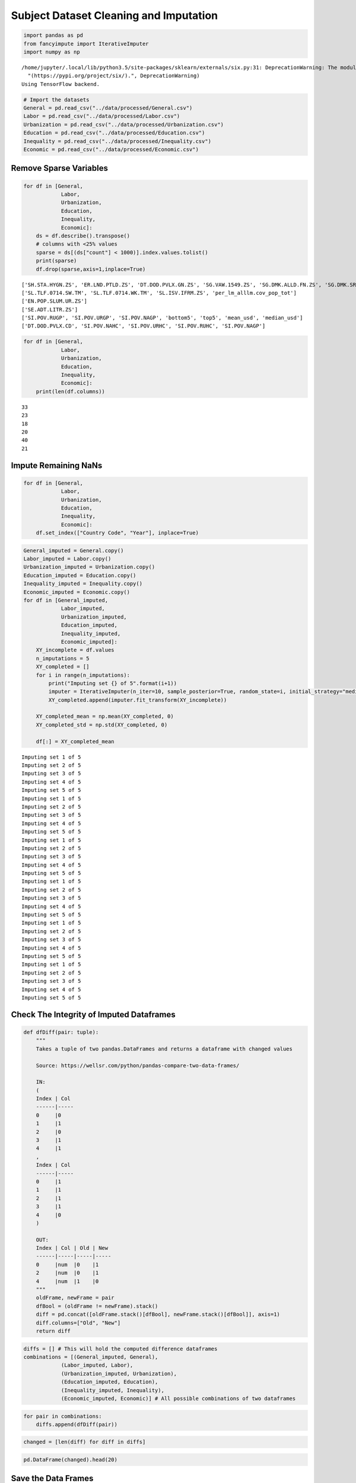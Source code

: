 
Subject Dataset Cleaning and Imputation
=======================================

.. code:: ipython3

    import pandas as pd
    from fancyimpute import IterativeImputer
    import numpy as np


.. parsed-literal::

    /home/jupyter/.local/lib/python3.5/site-packages/sklearn/externals/six.py:31: DeprecationWarning: The module is deprecated in version 0.21 and will be removed in version 0.23 since we've dropped support for Python 2.7. Please rely on the official version of six (https://pypi.org/project/six/).
      "(https://pypi.org/project/six/).", DeprecationWarning)
    Using TensorFlow backend.


.. code:: ipython3

    # Import the datasets
    General = pd.read_csv("../data/processed/General.csv")
    Labor = pd.read_csv("../data/processed/Labor.csv")
    Urbanization = pd.read_csv("../data/processed/Urbanization.csv")
    Education = pd.read_csv("../data/processed/Education.csv")
    Inequality = pd.read_csv("../data/processed/Inequality.csv")
    Economic = pd.read_csv("../data/processed/Economic.csv")

Remove Sparse Variables
-----------------------

.. code:: ipython3

    for df in [General,
                Labor,
                Urbanization,
                Education,
                Inequality,
                Economic]:
        ds = df.describe().transpose()
        # columns with <25% values
        sparse = ds[(ds["count"] < 1000)].index.values.tolist()
        print(sparse)
        df.drop(sparse,axis=1,inplace=True)


.. parsed-literal::

    ['SH.STA.HYGN.ZS', 'ER.LND.PTLD.ZS', 'DT.DOD.PVLX.GN.ZS', 'SG.VAW.1549.ZS', 'SG.DMK.ALLD.FN.ZS', 'SG.DMK.SRCR.FN.ZS', 'SH.STA.SUIC.P5', 'SH.STA.WASH.P5', 'SH.STA.BRTW.ZS', 'SH.STA.ANVC.ZS', 'SH.STA.FGMS.ZS', 'SH.ALC.PCAP.LI', 'per_si_allsi.cov_pop_tot', 'HD.HCI.OVRL']
    ['SL.TLF.0714.SW.TM', 'SL.TLF.0714.WK.TM', 'SL.ISV.IFRM.ZS', 'per_lm_alllm.cov_pop_tot']
    ['EN.POP.SLUM.UR.ZS']
    ['SE.ADT.LITR.ZS']
    ['SI.POV.RUGP', 'SI.POV.URGP', 'SI.POV.NAGP', 'bottom5', 'top5', 'mean_usd', 'median_usd']
    ['DT.DOD.PVLX.CD', 'SI.POV.NAHC', 'SI.POV.URHC', 'SI.POV.RUHC', 'SI.POV.NAGP']


.. code:: ipython3

    for df in [General,
                Labor,
                Urbanization,
                Education,
                Inequality,
                Economic]:
        print(len(df.columns))


.. parsed-literal::

    33
    23
    18
    20
    40
    21


Impute Remaining NaNs
---------------------

.. code:: ipython3

    for df in [General,
                Labor,
                Urbanization,
                Education,
                Inequality,
                Economic]:
        df.set_index(["Country Code", "Year"], inplace=True)

.. code:: ipython3

    General_imputed = General.copy()
    Labor_imputed = Labor.copy()
    Urbanization_imputed = Urbanization.copy()
    Education_imputed = Education.copy()
    Inequality_imputed = Inequality.copy()
    Economic_imputed = Economic.copy()
    for df in [General_imputed,
                Labor_imputed,
                Urbanization_imputed,
                Education_imputed,
                Inequality_imputed,
                Economic_imputed]:
        XY_incomplete = df.values
        n_imputations = 5
        XY_completed = []
        for i in range(n_imputations):
            print("Imputing set {} of 5".format(i+1))
            imputer = IterativeImputer(n_iter=10, sample_posterior=True, random_state=i, initial_strategy="median")
            XY_completed.append(imputer.fit_transform(XY_incomplete))
    
        XY_completed_mean = np.mean(XY_completed, 0)
        XY_completed_std = np.std(XY_completed, 0)
        
        df[:] = XY_completed_mean


.. parsed-literal::

    Imputing set 1 of 5
    Imputing set 2 of 5
    Imputing set 3 of 5
    Imputing set 4 of 5
    Imputing set 5 of 5
    Imputing set 1 of 5
    Imputing set 2 of 5
    Imputing set 3 of 5
    Imputing set 4 of 5
    Imputing set 5 of 5
    Imputing set 1 of 5
    Imputing set 2 of 5
    Imputing set 3 of 5
    Imputing set 4 of 5
    Imputing set 5 of 5
    Imputing set 1 of 5
    Imputing set 2 of 5
    Imputing set 3 of 5
    Imputing set 4 of 5
    Imputing set 5 of 5
    Imputing set 1 of 5
    Imputing set 2 of 5
    Imputing set 3 of 5
    Imputing set 4 of 5
    Imputing set 5 of 5
    Imputing set 1 of 5
    Imputing set 2 of 5
    Imputing set 3 of 5
    Imputing set 4 of 5
    Imputing set 5 of 5


Check The Integrity of Imputed Dataframes
-----------------------------------------

.. code:: ipython3

    def dfDiff(pair: tuple):
        """
        Takes a tuple of two pandas.DataFrames and returns a dataframe with changed values 
        
        Source: https://wellsr.com/python/pandas-compare-two-data-frames/
        
        IN:
        (
        Index | Col 
        ------|-----
        0     |0  
        1     |1  
        2     |0  
        3     |1  
        4     |1  
        ,
        Index | Col 
        ------|-----
        0     |1  
        1     |1  
        2     |1  
        3     |1  
        4     |0  
        )
        
        OUT:
        Index | Col | Old | New
        ------|-----|-----|-----
        0     |num  |0    |1
        2     |num  |0    |1
        4     |num  |1    |0
        """
        oldFrame, newFrame = pair
        dfBool = (oldFrame != newFrame).stack()
        diff = pd.concat([oldFrame.stack()[dfBool], newFrame.stack()[dfBool]], axis=1)
        diff.columns=["Old", "New"]
        return diff

.. code:: ipython3

    diffs = [] # This will hold the computed difference dataframes
    combinations = [(General_imputed, General),
                (Labor_imputed, Labor),
                (Urbanization_imputed, Urbanization),
                (Education_imputed, Education),
                (Inequality_imputed, Inequality),
                (Economic_imputed, Economic)] # All possible combinations of two dataframes

.. code:: ipython3

    for pair in combinations:
        diffs.append(dfDiff(pair))

.. code:: ipython3

    changed = [len(diff) for diff in diffs]

.. code:: ipython3

    pd.DataFrame(changed).head(20)




.. raw:: html

    <div>
    <style scoped>
        .dataframe tbody tr th:only-of-type {
            vertical-align: middle;
        }
    
        .dataframe tbody tr th {
            vertical-align: top;
        }
    
        .dataframe thead th {
            text-align: right;
        }
    </style>
    <table border="1" class="dataframe">
      <thead>
        <tr style="text-align: right;">
          <th></th>
          <th>0</th>
        </tr>
      </thead>
      <tbody>
        <tr>
          <th>0</th>
          <td>47839</td>
        </tr>
        <tr>
          <th>1</th>
          <td>24037</td>
        </tr>
        <tr>
          <th>2</th>
          <td>18937</td>
        </tr>
        <tr>
          <th>3</th>
          <td>27565</td>
        </tr>
        <tr>
          <th>4</th>
          <td>104141</td>
        </tr>
        <tr>
          <th>5</th>
          <td>25391</td>
        </tr>
      </tbody>
    </table>
    </div>



Save the Data Frames
--------------------

.. code:: ipython3

    General_imputed.to_csv("../data/production/subject/General.csv")
    Labor_imputed.to_csv("../data/production/subject/Labor.csv")
    Urbanization_imputed.to_csv("../data/production/subject/Urbanization.csv")
    Education_imputed.to_csv("../data/production/subject/Education.csv")
    Inequality_imputed.to_csv("../data/production/subject/Inequality.csv")
    Economic_imputed.to_csv("../data/production/subject/Economic.csv")
